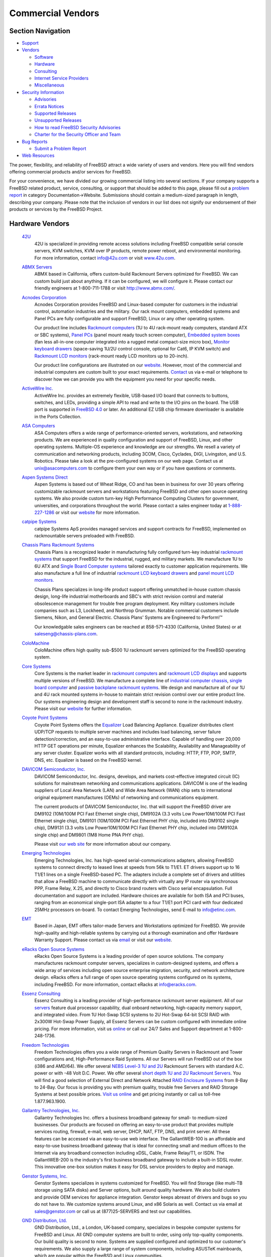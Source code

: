 ==================
Commercial Vendors
==================

.. raw:: html

   <div id="containerwrap">

.. raw:: html

   <div id="container">

.. raw:: html

   <div id="content">

.. raw:: html

   <div id="sidewrap">

.. raw:: html

   <div id="sidenav">

Section Navigation
------------------

-  `Support <../support.html>`__
-  `Vendors <../commercial/>`__

   -  `Software <../commercial/software_bycat.html>`__
   -  `Hardware <../commercial/hardware.html>`__
   -  `Consulting <../commercial/consult_bycat.html>`__
   -  `Internet Service Providers <../commercial/isp.html>`__
   -  `Miscellaneous <../commercial/misc.html>`__

-  `Security Information <../security/index.html>`__

   -  `Advisories <../security/advisories.html>`__
   -  `Errata Notices <../security/notices.html>`__
   -  `Supported Releases <../security/index.html#sup>`__
   -  `Unsupported Releases <../security/unsupported.html>`__
   -  `How to read FreeBSD Security
      Advisories <../doc/en_US.ISO8859-1/books/handbook/security-advisories.html>`__
   -  `Charter for the Security Officer and
      Team <../security/charter.html>`__

-  `Bug Reports <../support/bugreports.html>`__

   -  `Submit a Problem Report <https://bugs.FreeBSD.org/submit/>`__

-  `Web Resources <../support/webresources.html>`__

.. raw:: html

   </div>

.. raw:: html

   </div>

.. raw:: html

   <div id="contentwrap">

The power, flexibility, and reliability of FreeBSD attract a wide
variety of users and vendors. Here you will find vendors offering
commercial products and/or services for FreeBSD.

For your convenience, we have divided our growing commercial listing
into several sections. If your company supports a FreeBSD related
product, service, consulting, or support that should be added to this
page, please fill out a `problem
report <https://www.FreeBSD.org/support/bugreports.html>`__ in category
Documentation->Website. Submissions should contain a medium-sized
paragraph in length, describing your company. Please note that the
inclusion of vendors in our list does not signify our endorsement of
their products or services by the FreeBSD Project.

Hardware Vendors
----------------

 `42U <http://www.42u.com/>`__
    42U is specialized in providing remote access solutions including
    FreeBSD compatible serial console servers, KVM switches, KVM over IP
    products, remote power reboot, and environmental monitoring. For
    more information, contact info@42u.com or visit
    `www.42u.com <http://www.42u.com/>`__.
 `ABMX Servers <http://www.abmx.com/>`__
    ABMX based in California, offers custom-build Rackmount Servers
    optimized for FreeBSD. We can custom build just about anything. If
    it can be configured, we will configure it. Please contact our
    friendly engineers at 1-800-711-1788 or visit http://www.abmx.com/.
 `Acnodes Corporation <http://www.acnodes.com/>`__
    Acnodes Corporation provides FreeBSD and Linux-based computer for
    customers in the industrial control, automation industries and the
    military. Our rack mount computers, embedded systems and Panel PCs
    are fully configurable and support FreeBSD, Linux or any other
    operating system.

    Our product line includes `Rackmount
    computers <http://www.acnodes.com/Rackmount-computer.htm>`__ (1U to
    4U rack-mount ready computers, standard ATX or SBC systems), `Panel
    PCs <http://www.acnodes.com/Panel-PC.htm>`__ (panel mount ready
    touch screen computer), `Embedded system
    boxes <http://www.acnodes.com/Fanless-embedded-microbox-system.htm>`__
    (fan less all-in-one computer integrated into a rugged metal
    compact-size micro box), `Monitor keyboard
    drawers <http://www.acnodes.com/Monitor-keyboard-drawer.htm>`__
    (space-saving 1U/2U control console, optional for Cat6, IP KVM
    switch) and `Rackmount LCD
    monitors <http://www.acnodes.com/Rackmount-LCD-monitor.htm>`__
    (rack-mount ready LCD monitors up to 20-inch).

    Our product line configurations are illustrated on our
    `website <http://www.acnodes.com>`__. However, most of the
    commercial and industrial computers are custom built to your exact
    requirements.
    `Contact <http://www.acnodes.com/zebpage_contactus.htm>`__ us via
    e-mail or telephone to discover how we can provide you with the
    equipment you need for your specific needs.

 `ActiveWire Inc. <http://www.ActiveWireInc.com/>`__
    ActiveWire Inc. provides an extremely flexible, USB-based I/O board
    that connects to buttons, switches, and LEDs, providing a simple API
    to read and write to the I/O pins on the board. The USB port is
    supported in `FreeBSD 4.0 <http://www.FreeBSD.org>`__ or later. An
    additional EZ USB chip firmware downloader is available in the Ports
    Collection.
 `ASA Computers <http://www.asacomputers.com/>`__
    ASA Computers offers a wide range of performance-oriented servers,
    workstations, and networking products. We are experienced in quality
    configuration and support of FreeBSD, Linux, and other operating
    systems. Multiple-OS experience and knowledge are our strengths. We
    resell a variety of communication and networking products, including
    3COM, Cisco, Cyclades, DIGI, Livingston, and U.S. Robotics. Please
    take a look at the pre-configured systems on our web page. Contact
    us at unix@asacomputers.com to configure them your own way or if you
    have questions or comments.
 `Aspen Systems Direct <http://www.aspensystemsdirect.com/>`__
    Aspen Systems is based out of Wheat Ridge, CO and has been in
    business for over 30 years offering customizable rackmount servers
    and workstations featuring FreeBSD and other open source operating
    systems. We also provide custom turn-key High Performance Computing
    Clusters for government, universities, and corporations throughout
    the world. Please contact a sales engineer today at
    `1-888-227-1286 <tel:8882271286>`__ or visit our
    `website <http://www.aspensystemsdirect.com>`__ for more
    information.
 `catpipe Systems <http://www.catpipe.net/>`__
    catpipe Systems ApS provides managed services and support contracts
    for FreeBSD, implemented on rackmountable servers preloaded with
    FreeBSD.
 `Chassis Plans Rackmount Systems <http://www.chassis-plans.com>`__
    Chassis Plans is a recognized leader in manufacturing fully
    configured turn-key industrial `rackmount
    systems <http://www.chassis-plans.com>`__ that support FreeBSD for
    the industrial, rugged, and military markets. We manufacture 1U to
    6U ATX and `Single Board Computer
    systems <http://www.chassis-plans.com/single_board_computers.html>`__
    tailored exactly to customer application requirements. We also
    manufacture a full line of industrial `rackmount LCD keyboard
    drawers <http://www.chassis-plans.com/rackmount_keyboards.html>`__
    and `panel mount LCD
    monitors. <http://www.chassis-plans.com/rackmount_keyboards.html>`__

    Chassis Plans specializes in long-life product support offering
    unmatched in-house custom chassis design, long-life industrial
    motherboards and SBC's with strict revision control and material
    obsolescence management for trouble free program deployment. Key
    military customers include companies such as L3, Lockheed, and
    Northrop Grumman. Notable commercial customers include Siemens,
    Nikon, and General Electric. Chassis Plans' Systems are Engineered
    to Perform!™

    Our knowledgable sales engineers can be reached at 858-571-4330
    (California, United States) or at
    `saleseng@chassis-plans.com <mailto:saleseng@chassisplans.com>`__.

 `ColoMachine <http://www.colomachine.com/>`__
    ColoMachine offers high quality sub-$500 1U rackmount servers
    optimized for the FreeBSD operating system.
 `Core Systems <http://www.coresystemsusa.com/>`__
    Core Systems is the market leader in `rackmount
    computers <http://www.coresystemsusa.com/industrial-computers.php>`__
    and `rackmount LCD
    displays <http://www.coresystemsusa.com/industrial-lcd-displays.php>`__
    and supports multiple versions of FreeBSD. We manufacture a complete
    line of `industrial computer
    chassis <http://www.coresystemsusa.com/rackmount-industrial-computer-chassis.php>`__,
    `single board
    computer <http://www.coresystemsusa.com/industrial-single-board-computer.php>`__
    and `passive
    backplane <http://www.coresystemsusa.com/passive-backplanes.php>`__
    `rackmount
    systems <http://www.coresystemsusa.com/atx-eatx-systems.php>`__. We
    design and manufacture all of our 1U and 4U rack mounted systems
    in-house to maintain strict revision control over our entire product
    line. Our systems engineering design and development staff is second
    to none in the rackmount industry. Please visit our
    `website <http://www.coresystemsusa.com/>`__ for further
    information.
 `Coyote Point Systems <http://www.coyotepoint.com/>`__
    Coyote Point Systems offers the
    `Equalizer <http://www.coyotepoint.com/products.htm>`__ Load
    Balancing Appliance. Equalizer distributes client UDP/TCP requests
    to multiple server machines and includes load balancing, server
    failure detection/correction, and an easy-to-use administrative
    interface. Capable of handling over 20,000 HTTP GET operations per
    minute, Equalizer enhances the Scalability, Availability and
    Manageability of any server cluster. Equalizer works with all
    standard protocols, including: HTTP, FTP, POP, SMTP, DNS, etc.
    Equalizer is based on the FreeBSD kernel.
 `DAVICOM Semiconductor, Inc. <http://www.davicom.com.tw/>`__
    DAVICOM Semiconductor, Inc. designs, develops, and markets
    cost-effective integrated circuit (IC) solutions for mainstream
    networking and communications applications. DAVICOM is one of the
    leading suppliers of Local Area Network (LAN) and Wide Area Network
    (WAN) chip sets to international original equipment manufactures
    (OEMs) of networking and communications equipment.

    The current products of DAVICOM Semiconductor, Inc. that will
    support the FreeBSD driver are DM9102 (10M/100M PCI Fast Ethernet
    single chip), DM9102A (3.3 volts Low Power10M/100M PCI Fast Ethernet
    single chip), DM9101 (10M/100M PCI Fast Ethernet PHY chip, included
    into DM9102 single chip), DM9131 (3.3 volts Low Power10M/100M PCI
    Fast Ethernet PHY chip, included into DM9102A single chip) and
    DM9801 (1M8 Home PNA PHY chip).

    Please visit `our web site <http://www.davicom.com.tw>`__ for more
    information about our company.

 `Emerging Technologies <http://www.etinc.com/>`__
    Emerging Technologies, Inc. has high-speed serial-communications
    adapters, allowing FreeBSD systems to connect directly to leased
    lines at speeds from 56k to T1/E1. ET drivers support up to 16 T1/E1
    lines on a single FreeBSD-based PC. The adapters include a complete
    set of drivers and utilities that allow a FreeBSD machine to
    communicate directly with virtually any IP router via synchronous
    PPP, Frame Relay, X.25, and directly to Cisco brand routers with
    Cisco serial encapsulation. Full documentation and support are
    included. Hardware choices are available for both ISA and PCI buses,
    ranging from an economical single-port ISA adapter to a four T1/E1
    port PCI card with four dedicated 25MHz processors on-board. To
    contact Emerging Technologies, send E-mail to info@etinc.com.
 `EMT <http://www.emt.co.jp/>`__
    Based in Japan, EMT offers tailor-made Servers and Workstations
    optimized for FreeBSD. We provide high-quality and high-reliable
    systems by carrying out a thorough examination and offer Hardware
    Warranty Support. Please contact us via
    `email <mailto:sales@emt.co.jp>`__ or visit our
    `website <http://www.emt.co.jp/>`__.
 `eRacks Open Source Systems <http://eracks.com/>`__
    eRacks Open Source Systems is a leading provider of open source
    solutions. The company manufactures rackmount computer servers,
    specializes in custom-designed systems, and offers a wide array of
    services including open source enterprise migration, security, and
    network architecture design. eRacks offers a full range of open
    source operating systems configured on its systems, including
    FreeBSD. For more information, contact eRacks at info@eracks.com.
 `Essenz Consulting <http://www.essenz.com>`__
    Essenz Consulting is a leading provider of high-performance
    rackmount server equipment. All of our
    `servers <http://www.essenz.com/servers/index.html>`__ feature dual
    processor capability, dual onboard networking, high-capacity memory
    support, and integrated video. From 1U Hot-Swap SCSI systems to 2U
    Hot-Swap 64-bit SCSI RAID with 2x300W Hot-Swap Power Supply, all
    Essenz Servers can be custom configured with immediate online
    pricing. For more information, visit us
    `online <http://www.essenz.com>`__ or call our 24/7 Sales and
    Support department at 1-800-248-1736.
 `Freedom Technologies <http://www.freedomtc.com>`__
    Freedom Technologies offers you a wide range of Premium Quality
    Servers in Rackmount and Tower configurations and, High-Performance
    Raid Systems. All our Servers will run FreeBSD out of the box (i386
    and AMD/64). We offer several `NEBS Level-3 1U and
    2U <http://www.freedomtc.com/nebs3.php>`__ Rackmount Servers with
    standard A.C. power or with -48 Volt D.C. Power. We offer several
    `short depth 1U and 2U Rackmount
    Servers <http://www.freedomtc.com/short_depth_servers.php>`__. You
    will find a good selection of External Direct and Network Attached
    `RAID Enclosure Systems <http://www.freedomtc.com/raid.php>`__ from
    8-Bay to 24-Bay. Our focus is providing you with premium quality,
    trouble free Servers and RAID Storage Systems at best possible
    prices. `Visit us online <http://www.freedomtc.com/>`__ and get
    pricing instantly or call us toll-free 1.877.963.1900.
 `Gallantry Technologies, Inc. <http://www.gallantry.com/>`__
    Gallantry Technologies Inc. offers a business broadband gateway for
    small- to medium-sized businesses. Our products are focused on
    offering an easy-to-use product that provides multiple services
    routing, firewall, e-mail, web server, DHCP, NAT, FTP, DNS, and
    print server. All these features can be accessed via an easy-to-use
    web interface. The GallantWEB-100 is an affordable and easy-to-use
    business broadband gateway that is ideal for connecting small and
    medium offices to the Internet via any broadband connection
    including xDSL, Cable, Frame Relay/T1, or ISDN. The GallantWEB-200
    is the industry's first business broadband gateway to include a
    built-in SDSL router. This innovative one-box solution makes it easy
    for DSL service providers to deploy and manage.
 `Genstor Systems, Inc. <http://www.genstor.com/>`__
    Genstor Systems specializes in systems customized for FreeBSD. You
    will find Storage (like multi-TB storage using SATA disks) and
    Server options, built around quality hardware. We also build
    clusters and provide OEM services for appliance integration. Genstor
    keeps abreast of drivers and bugs so you do not have to. We
    customize systems around Linux, and x86 Solaris as well. Contact us
    via email at sales@genstor.com or call us at (877)25-SERVERS and
    test our capabilities.
 `GND Distribution, Ltd. <http://www.gnd.com/>`__
    GND Distribution, Ltd., a London, UK-based company, specializes in
    bespoke computer systems for FreeBSD and Linux. All GND computer
    systems are built to order, using only top-quality components. Our
    build quality is second to none. Systems are supplied configured and
    optimized to our customer's requirements. We also supply a large
    range of system components, including ASUSTeK mainboards, which are
    popular within the FreeBSD and Linux communities.
 `HighPoint Technologies <http://www.highpoint-tech.com/>`__
    HighPoint sells SATA RAID Controller products which are supported
    natively by FreeBSD 6.3 and 7.0. Drivers for older versions of
    FreeBSD are available on their website. HighPoint is specialized in
    providing SATA RAID solutions, including an Enterprise Series, Value
    Line Series and Upgrade Series of RAID controllers. Their motto is
    "One Size Does Not Fit All".
 `INetU Dedicated Managed Hosting <http://www.inetu.net/>`__
    INetU Dedicated Managed Hosting are one of the top rated hosting
    firms focused on dedicated managed hosting, INetU provides managed
    dedicated FreeBSD servers, along with firewalls, load balancing,
    advanced monitoring and data backup services. They offer more free
    tech support than most other hosts and have a lucrative partner
    program for consultants and developers.
 `Iron Systems <http://www.ironsystems.com/>`__
    Iron Systems, located in San Jose, California, is a provider of
    high-density rack-mount Internet systems, low cost hosting solutions
    and OEM integration services. System solutions are either
    built-to-order iServers with custom-configured hardware, OS, kernel
    and applications; or a set of pre-configured network infrastructure
    iEngines and iClusters, specially designed to deliver a dedicated
    application. Iron Systems backs all solutions with world-class
    technical support for FreeBSD and Linux. Our team at an average has
    over 10 years of experience in building BSD-based systems. We
    understand that our servers run your mission-critical applications -
    that's why we use only the highest quality components and test all
    systems in advance. We are confident that you will appreciate our
    approach. Give us an opportunity to serve you! Please send us email
    at info@ironsystems.com or call 1-800-921-IRON.
 `Itautec Philco <http://www.itautec.com.br/>`__
    Itautec Philco is one of Brazil's leading IT products manufacturers
    and one the leaders in the Brazilian Market and significant market
    share in Portugal, Uruguay and Argentina. Products such as the
    Infoway and the InfoServer are fully compatible with FreeBSD, Linux,
    and other Operating Systems. Itautec Philco also manufactures
    Banking and Retail Automation products, as well as Consumer
    Electronics products. We provide complete solutions for our
    customers, from Infrastructure (such as LAN) to software
    applications, to Web development and hosting services, to
    call-center services.
 `iXsystems <http://www.iXsystems.com/>`__
    iXsystems (formerly OffMyServer) provides FreeBSD and Linux-based
    Internet infrastructure-grade rackmount servers, network appliances,
    enterprise blade servers, and storage products to a global market.
    We use only the best quality components and do the required testing
    in advance - knowing that you are going to run your mission-critical
    applications on our servers. We are confident that you will
    appreciate our approach - give us an opportunity to server you! Send
    us an email at info@iXsystems.com.
 `KVM Switches Online <http://www.kvm-switches-online.com>`__
    KVM Switches Online is a leading provider of server room solutions
    featuring server management & server space optimization solutions
    utilizing FreeBSD compatible serial console servers and KVM
    switching products. For more information, contact
    info@kvm-switches-online.com or visit
    `www.kvm-switches-online.com <http://www.kvm-switches-online.com>`__.
 `KYTEX Computers Ltd <http://www.kytex.bg/>`__
    KYTEX Computers Ltd offers K-SERVER family of pre-installed xBSD and
    Linux Internet appliances. K-SERVER product line include small
    footprint all-in-one solutions for small to middle networks and
    rackmount servers for ISP/ASP and corporate networks. All-in-one
    solutions provides Internet access via dial-up, leased lines, xDSL,
    wireless technology and offer filesharing for Windows and MacOS
    workstations across the network at no additional cost, users WEB-,
    Mail-, Firewall-, DNS-server applications started and partially
    configured for easy integration in any existing networks. K-SERVER
    setup and management is very simple - just start any browser on your
    workstation and follow the setup instructions and menus. If you have
    any questions or proposals, please e-mail us.
 `MOXA <http://www.moxa.com/>`__
    MOXA makes attractively priced multi-port serial cards which are
    compatible with FreeBSD's *sio* serial driver. The C104 / C168
    family of 2/4/8 serial port cards features custom ASIC design,
    speeds up to 921.6Kbps, surge protection, independent and
    software-configurable I/O ports and IRQs.
 `NCS Technologies <http://www.ncst.com/>`__
    NCS Technologies offers "NCS Swift Appliance Partner Program
    (NCSAPP)" for Independent Software Vendors (ISVs) and other OEMs.
    Under this program, NCS develops "turn-key" server appliances for
    its ISV partners by bundling their appliance software with its own
    hardware platforms. These appliance hardware platforms are built
    using the latest industry standard chipsets and components and can
    run FreeBSD based applications.
 `NetWolves Corporation <http://www.netwolves.com>`__
    NetWolves Corporation produces the FoxBox line of Multi-services
    Internet Communications Gateway systems. These Internet Access
    Devices offer a three stage firewall, unlimited e-mail, site
    hosting, filtered browsing, web and DNS caching, DHCP for ease of
    set up, file sharing/serving, e-mail archiving, and a series of
    productivity enhancing reports - cost effectively. The FoxBox OS is
    based on FreeBSD. Bandwidth options range from V.90 modems to T-1,
    cable modems, and DSL speeds. The FoxBox provides Internet access
    for between 8 and 1000 users on one or more LANs and is available
    internationally through our VAR reseller network. Visit `our
    site <http://www.netwolves.com/>`__ for more information or contact
    us by `email <mailto:sales@netwolves.com>`__.
 `Orbit Micro <http://www.orbitmicro.com/>`__
    Orbit Micro is a system integrator of servers, workstations,
    industrial computers and networking products. Our application design
    approach allows us to maximize performance for your computing needs.
    Our products line also includes a vareity of computer components and
    peripherals as well as software. Contact us at sales@orbitmicro.com
    to speak to a sales engineer or if you have questions or comments.
 `PCW Microsystems, Inc. <http://www.rackmount.com/>`__
    PCW Microsystems, Inc. offers rackmount workstations and servers,
    optimized for the FreeBSD operating system. We carry full line of
    rackmount chassis, RAID, WAN, and LAN products for FreeBSD OS.
    Please `visit our web site <http://www.rackmount.com/>`__ for more
    information or send us an e-mail at sales@pcwnet.com
 `Perle Specialix <http://www.perle.com/>`__
    Perle Specialix makes a wide variety of multi-port async serial
    expansion products. The ISA, EISA, and PCI SI/XIO host cards work
    under FreeBSD, using the *si* driver.
 `PSSC Labs <http://www.pssclabs.com/>`__
    PSSC Labs provides custom configured computer solutions to meet any
    budget or specification. Visit our website to build your computer
    just the way you want it, including hard-drive partitioning and
    operating system setup.
 `Psychsoftpc <http://www.psychsoftpc.com/>`__
    Psychsoftpc is a manufacturer of high performance computers,
    workstations and clusters with Linux or FreeBSD preinstalled upon
    request.
 `Pyramid computer <http://www.pyramid-usa.com>`__
    Pyramid Computer is a leading supplier of custom branded appliance
    solutions to ISVs and OEMs. We will enable you to deliver an
    appliance solution that meets your exact needs. We offer a complete
    range of design, manufacturing and logistics services that allow you
    to effortlessly deliver a superior product to customers on a world
    wide basis, and focus your attention on core business activities. We
    are experts in FreeBSD, as well as Linux based appliances. Most of
    all, Pyramid Computer is a service oriented supplier. We distinguish
    ourselves by our ability to craft programs to the unique needs of
    your business, and to meet your expectations in all our endeavors.
    Please contact us to learn more about how we can help you to achieve
    your business objectives.
 `R and D Associates, Inc. <http://www.RnDAssociates.com/>`__
    R and D Associates, Inc. developed ServeTheWeb.com utilizing FreeBSD
    running Apache. We employed consulting services from `Poul-Henning
    Kamp <mailto:phk@FreeBSD.org>`__ to develop our Virtual Server
    solution (which is now available in
    `FreeBSD <http://www.FreeBSD.org>`__ 4.0).

    `ServeTheWeb.com <http://ServeTheWeb.com/>`__ is our System Admin
    level of Virtual Servers. Please visit
    `www.ServeTheWeb.com <http://www.ServeTheWeb.com/>`__ for additional
    information on this product.

    R and D Associates, Inc. is an application development firm,
    specializing in client/server designs. We use FreeBSD, running
    Apache and utilizing PHP's and MySQL (As well as NT with ASP's and
    SQL/Access).

 `RackmountNet <http://www.rackmountnet.com/>`__
    RackmountNet offers a full line of 1U, 2U, 3U, 4U, 5U, 7U 19"
    rackmount chassis and servers for industrial mission critical
    applications.
 `Servaris Corporation <http://www.servaris.com>`__
    Servaris builds Premium Rack Mount, `Blade
    Servers <http://www.servaris.com/blade_servers.php>`__ and `Tower
    Servers <http://www.servaris.com/tower_servers.php>`__ as well as
    `RAID Storage <http://www.servaris.com/raid.php>`__ Subsystems.

    Servaris ProServ `1U Rack
    Servers <http://www.servaris.com/1u_rack_server.php>`__ and ProServ
    `2U Rack Servers <http://www.servaris.com/2u-rack-server.php>`__ and
    4U `High Performance Computing
    Server <http://www.servaris.com/servers_4680.php>`__ are all FreeBSD
    compatible. Almost all the ProServ Servers have lights-out remote
    management via java enabled web browser. Servaris will pre-install
    FreeBSD AMD/64 or i386 with a Generic or fully customized FreeBSD
    installation. Servaris `Blade
    Servers <http://www.servaris.com/blade_servers.php>`__ are an 'all
    in one' clustering and fail-over solution with complete remote
    management via any java enabled web browser and feature Intel's
    latest 5500 Quad Core Xeon Processors. `Servaris iStor RAID
    Storage <http://www.servaris.com/raid.php>`__ Subsystems are 4GB/8GB
    Fibre to SAS/SATA and are available in 12-Bay, 16-Bay and 24-Bay
    Chassis. asily expandable, simple to maintain and completely
    manageable via web browser.

    Servaris has friendly staff that can answer your questions. Please
    give Servaris a call at 1.877.963.1900 or `contact them from
    here <http://www.servaris.com/contact.php>`__. Servaris will provide
    you with Superior Quality Servers and RAID Systems with excellent
    Warranties at reasonable prices: "Servaris, Excellence through
    Passion."

 `Server Racks Online <http://www.server-rack-online.com>`__
    Server Racks Online computer rack superstore. At Server Racks Online
    we also allow you to easily configure our computer racks, server
    cabinets, and accessories to suit your exact requirements and your
    FreeBSD needs. Server Rack Online strives to provide a wide
    selection of server rack products and accessories for every
    solution. For more information, contact
    `info@server-rack-online.com <mailto:infor@server-rack-online.com?subject=FreeBSD%20Site>`__
    or visit
    `www.server-rack-online.com <http://www.server-rack-online.com>`__
 `Stallion Technologies, Inc. <http://www.stallion.com/>`__
    Stallion Technologies, Inc. offers a range of multiport serial
    boards for the ISA, EISA, MCA and PCI buses. Although Stallion does
    not officially support drivers for FreeBSD, there is an unsupported,
    freely available driver available from their `FTP
    site <ftp://ftp.stallion.com/drivers/unsupported/FreeBSD/stalbsd-2.0.0.tar.gz>`__.
    This driver supports the Stallion *EasyIO*, *EasyConnection 8/32*
    and *EasyConnection 8/64* PCI range of multiport boards. For local
    pricing and availability information, contact Stallion via their
    `WWW page <http://www.stallion.com/>`__.
 `StoreAnyWhere.com <http://StoreAnyWhere.com/>`__
    StoreAnyWhere.com offers a wide range of high-performance and
    cost-effective quad- and dual-processor servers, workstations, and
    networking products with FreeBSD and Linux as their operating
    systems. Just go to our website for servers in a variety of
    configurations or custom-made systems.
 `SW Technology <http://freebsd.swt.com/>`__
    SW Technology offers quality Pentium machines with FreeBSD
    pre-installed.
 `Synergy Global Inc <http://www.rackmountmart.com>`__
    We are a FreeBSD and Linux Rackmount LCD Monitor keyboard Drawer,
    Rackmount chassis, server manufacturer and distributor.
 `Synetic, Inc. <http://www.synetic.net/>`__
    Synetic Inc. is a Canadian and North American distributor for
    IDE-to-IDE, SCSI-to-IDE and SCSI-to-SCSI RAID controllers,
    supporting the FreeBSD platform. Our products can be found at
    `www.synetic.net/prodman.htm <http://www.synetic.net/prodman.htm>`__
    or
    `www.synetic.net/prodspec.htm <http://www.synetic.net/prodspec.htm>`__
 `Zantech KVM Australia <http://www.zantech.com.au/>`__
    Zantech KVM Australia is an Australian distributor of FreeBSD
    compatible KVM switches, KVM over IP products and serial console
    terminal servers.
 `Znyx <http://www.znyx.com/>`__
    Znyx Corporation specializes in high-availability, high-performance,
    single and multi-channel Fast Ethernet adapters for PCI, CompactPCI,
    and PCI Mezzanine Connector (PMC). FreeBSD, Linux, QNX, NetWare,
    OS/2, and SCO Unixware are supported on virtually all products.

.. raw:: html

   </div>

.. raw:: html

   </div>

.. raw:: html

   <div id="footer">

.. raw:: html

   </div>

.. raw:: html

   </div>

.. raw:: html

   </div>
